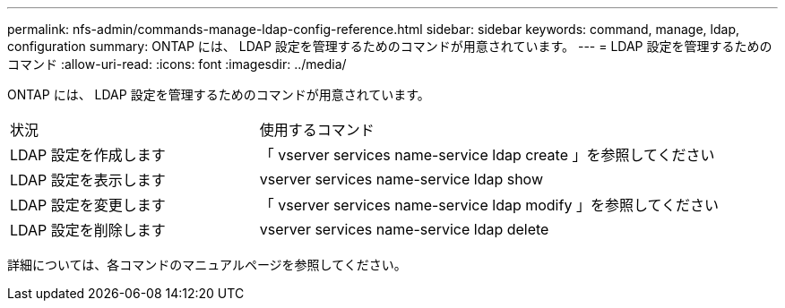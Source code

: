 ---
permalink: nfs-admin/commands-manage-ldap-config-reference.html 
sidebar: sidebar 
keywords: command, manage, ldap, configuration 
summary: ONTAP には、 LDAP 設定を管理するためのコマンドが用意されています。 
---
= LDAP 設定を管理するためのコマンド
:allow-uri-read: 
:icons: font
:imagesdir: ../media/


[role="lead"]
ONTAP には、 LDAP 設定を管理するためのコマンドが用意されています。

[cols="35,65"]
|===


| 状況 | 使用するコマンド 


 a| 
LDAP 設定を作成します
 a| 
「 vserver services name-service ldap create 」を参照してください



 a| 
LDAP 設定を表示します
 a| 
vserver services name-service ldap show



 a| 
LDAP 設定を変更します
 a| 
「 vserver services name-service ldap modify 」を参照してください



 a| 
LDAP 設定を削除します
 a| 
vserver services name-service ldap delete

|===
詳細については、各コマンドのマニュアルページを参照してください。
